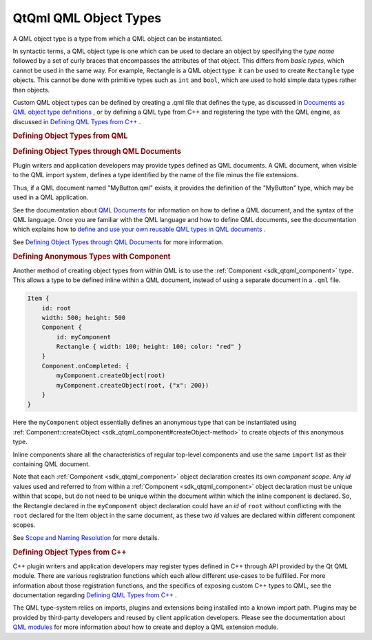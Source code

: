 .. _sdk_qtqml_qml_object_types:
QtQml QML Object Types
======================



A QML object type is a type from which a QML object can be instantiated.

In syntactic terms, a QML object type is one which can be used to
declare an object by specifying the *type name* followed by a set of
curly braces that encompasses the attributes of that object. This
differs from *basic types*, which cannot be used in the same way. For
example, Rectangle is a QML object type: it can be used to create
``Rectangle`` type objects. This cannot be done with primitive types
such as ``int`` and ``bool``, which are used to hold simple data types
rather than objects.

Custom QML object types can be defined by creating a .qml file that
defines the type, as discussed in `Documents as QML object type
definitions </sdk/apps/qml/QtQml/qtqml-documents-definetypes/>`_ , or by
defining a QML type from C++ and registering the type with the QML
engine, as discussed in `Defining QML Types from
C++ </sdk/apps/qml/QtQml/qtqml-cppintegration-definetypes/>`_ .

.. rubric:: Defining Object Types from QML
   :name: defining-object-types-from-qml

.. rubric:: Defining Object Types through QML Documents
   :name: defining-object-types-through-qml-documents

Plugin writers and application developers may provide types defined as
QML documents. A QML document, when visible to the QML import system,
defines a type identified by the name of the file minus the file
extensions.

Thus, if a QML document named "MyButton.qml" exists, it provides the
definition of the "MyButton" type, which may be used in a QML
application.

See the documentation about `QML
Documents </sdk/apps/qml/QtQml/qtqml-documents-topic/>`_  for
information on how to define a QML document, and the syntax of the QML
language. Once you are familiar with the QML language and how to define
QML documents, see the documentation which explains how to `define and
use your own reusable QML types in QML
documents </sdk/apps/qml/QtQml/qtqml-documents-definetypes/>`_ .

See `Defining Object Types through QML
Documents </sdk/apps/qml/QtQml/qtqml-documents-definetypes/>`_  for more
information.

.. rubric:: Defining Anonymous Types with Component
   :name: defining-anonymous-types-with-component

Another method of creating object types from within QML is to use the
:ref:`Component <sdk_qtqml_component>` type. This allows a type to be
defined inline within a QML document, instead of using a separate
document in a ``.qml`` file.

.. code:: qml

    Item {
        id: root
        width: 500; height: 500
        Component {
            id: myComponent
            Rectangle { width: 100; height: 100; color: "red" }
        }
        Component.onCompleted: {
            myComponent.createObject(root)
            myComponent.createObject(root, {"x": 200})
        }
    }

Here the ``myComponent`` object essentially defines an anonymous type
that can be instantiated using
:ref:`Component::createObject <sdk_qtqml_component#createObject-method>` to
create objects of this anonymous type.

Inline components share all the characteristics of regular top-level
components and use the same ``import`` list as their containing QML
document.

Note that each :ref:`Component <sdk_qtqml_component>` object declaration
creates its own *component scope*. Any *id* values used and referred to
from within a :ref:`Component <sdk_qtqml_component>` object declaration
must be unique within that scope, but do not need to be unique within
the document within which the inline component is declared. So, the
Rectangle declared in the ``myComponent`` object declaration could have
an *id* of ``root`` without conflicting with the ``root`` declared for
the Item object in the same document, as these two *id* values are
declared within different component scopes.

See `Scope and Naming
Resolution </sdk/apps/qml/QtQml/qtqml-documents-scope/>`_  for more
details.

.. rubric:: Defining Object Types from C++
   :name: defining-object-types-from-c

C++ plugin writers and application developers may register types defined
in C++ through API provided by the Qt QML module. There are various
registration functions which each allow different use-cases to be
fulfilled. For more information about those registration functions, and
the specifics of exposing custom C++ types to QML, see the documentation
regarding `Defining QML Types from
C++ </sdk/apps/qml/QtQml/qtqml-cppintegration-definetypes/>`_ .

The QML type-system relies on imports, plugins and extensions being
installed into a known import path. Plugins may be provided by
third-party developers and reused by client application developers.
Please see the documentation about `QML
modules </sdk/apps/qml/QtQml/qtqml-modules-topic/>`_  for more
information about how to create and deploy a QML extension module.

